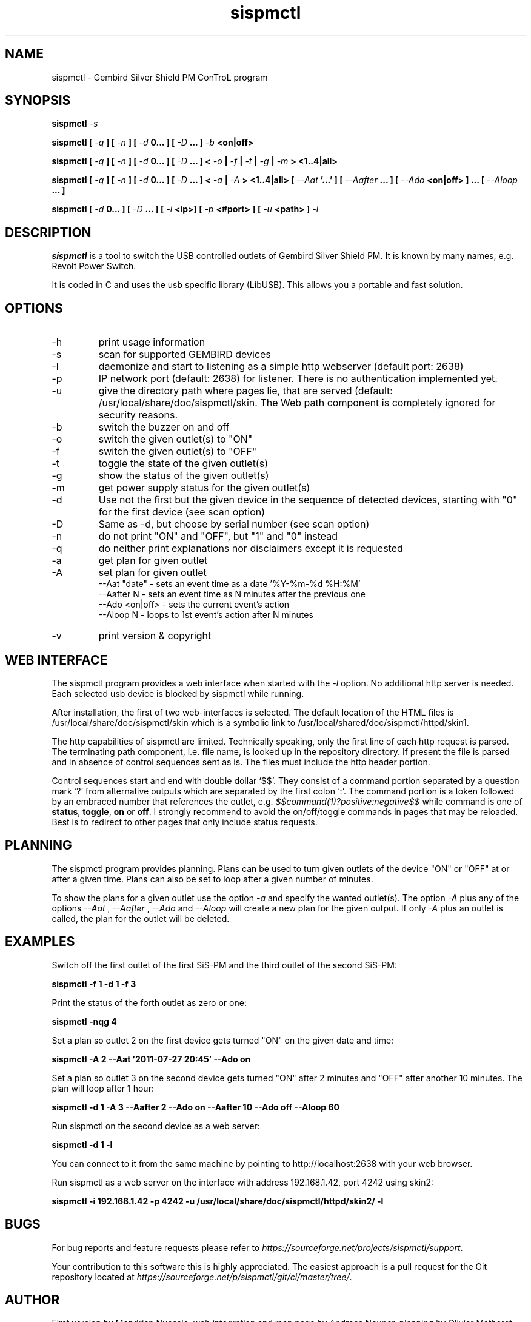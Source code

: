 .\" Process this file with
.\" groff -man -Tascii foo.1
.\"
.TH sispmctl 1 "Nov 2018" Linux "User Manuals"

.SH NAME
sispmctl \- Gembird Silver Shield PM ConTroL program

.SH SYNOPSIS
.BI "sispmctl " \-s
.P
.BI "sispmctl [ "\-q " ] [ "\-n " ] [ " \-d " 0... ] [ " \-D " ... ] " \-b
.B <on|off>
.P
.BI "sispmctl [ " \-q " ] [ " \-n " ] [ " \-d " 0... ] [ " \-D
.BI " ... ] < "\-o " | " \-f " | " \-t " | " \-g " | " \-m " >
.B <1..4|all>
.P
.BI "sispmctl [ " \-q " ] [ " \-n " ] [ " \-d " 0... ] [ " \-D
.BI " ... ] < "\-a " | " \-A " >
.BI "<1..4|all> [ " \-\-Aat " '...' ] [ " \-\-Aafter " ... ] [ " \-\-Ado
.BI " <on|off> ] ... [ " \-\-Aloop " ... ]
.P
.BI "sispmctl [ " \-d " 0... ] [ " \-D " ... ] [ " \-i 
.BI "<ip>]  [ " \-p
.BI "<#port> ] [ " \-u
.BI "<path> ] " \-l
.P

.SH DESCRIPTION
.B sispmctl
is a tool to switch the USB controlled outlets of Gembird Silver Shield PM.
It is known by many names, e.g. Revolt Power Switch.
.P
It is coded in C and uses the usb specific library (LibUSB).
This allows you a portable and fast solution.

.SH OPTIONS
.IP \-h
print usage information
.IP \-s
scan for supported GEMBIRD devices
.IP \-l
daemonize and start to listening as a simple http webserver (default port: 2638)
.IP \-p
IP network port (default: 2638) for listener. There is no authentication
implemented yet.
.IP \-u
give the directory path where pages lie, that are served (default:
/usr/local/share/doc/sispmctl/skin.
The Web path component is completely ignored for security reasons.
.IP \-b
switch the buzzer on and off
.IP \-o
switch the given outlet(s) to "ON"
.IP \-f
switch the given outlet(s) to "OFF"
.IP \-t
toggle the state of the given outlet(s)
.IP \-g
show the status of the given outlet(s)
.IP \-m
get power supply status for the given outlet(s)
.IP \-d
Use not the first but the given device in the sequence of detected devices,
starting with "0" for the first device (see scan option)
.IP \-D
Same as \-d, but choose by serial number (see scan option)
.IP \-n
do not print "ON" and "OFF", but "1" and "0" instead
.IP \-q
do neither print explanations nor disclaimers except it is requested
.IP \-a
get plan for given outlet
.IP \-A
set plan for given outlet
 \-\-Aat "date"   \- sets an event time as a date '%Y\-%m\-%d %H:%M'
 \-\-Aafter N     \- sets an event time as N minutes after the previous one
 \-\-Ado <on|off> \- sets the current event's action
 \-\-Aloop N      \- loops to 1st event's action after N minutes
.IP \-v
print version & copyright

.SH WEB INTERFACE

The sispmctl program provides a web interface when started with the
.I \-l
option. No additional http server is needed.
Each selected usb device is blocked by sispmctl while running.
.P
After installation, the first of two web\-interfaces is selected.
The default location of the HTML files is /usr/local/share/doc/sispmctl/skin
which is a symbolic link to /usr/local/shared/doc/sispmctl/httpd/skin1.
.P
The http capabilities of sispmctl are limited.
Technically speaking, only the first line of each http request is parsed.
The terminating path component, i.e. file name, is looked up in the repository
directory.
If present the file is parsed and in absence of control sequences sent as is.
The files must include the http header portion.
.P
Control sequences start and end with double dollar `$$'.
They consist of a command portion separated by a question mark `?' from
alternative outputs which are separated by the first colon `:'.
The command portion is a token followed by an embraced number that references
the outlet, e.g.
.IB $$command(1)?positive:negative$$
while command is one of
.BR status ,
.BR toggle ,
.B on
or
.BR off .
I strongly recommend to avoid the on/off/toggle commands in pages that may be
reloaded.
Best is to redirect to other pages that only include status requests.


.SH PLANNING

The sispmctl program provides planning. Plans can be used to turn given outlets
of the device "ON" or "OFF" at or after a given time. Plans can also be set to
loop after a given number of minutes.
.P
To show the plans for a given outlet use the option
.I \-a
and specify the wanted outlet(s). The option
.I \-A
plus any of the options
.I \-\-Aat
,
.I \-\-Aafter
,
.I \-\-Ado
and
.I \-\-Aloop
will create a new plan for the given output. If only
.I \-A
plus an outlet is called, the plan for the outlet will be deleted.


.SH EXAMPLES
Switch off the first outlet of the first SiS-PM and the third outlet of the
second SiS-PM:
.P
.B sispmctl \-f 1 \-d 1 \-f 3

Print the status of the forth outlet as zero or one:
.P
.B sispmctl \-nqg 4

Set a plan so outlet 2 on the first device gets turned "ON" on the
given date and time:
.P
.B sispmctl \-A 2 \-\-Aat '2011\-07\-27 20:45' \-\-Ado on

Set a plan so outlet 3 on the second device gets turned "ON" after 2
minutes and "OFF" after another 10 minutes. The plan will loop after
1 hour:
.P
.B sispmctl \-d 1 \-A 3 \-\-Aafter 2 \-\-Ado on \-\-Aafter 10 \-\-Ado off
.B \-\-Aloop 60

Run sispmctl on the second device as a web server:
.P
.B sispmctl \-d 1 \-l

You can connect to it from the same machine by pointing to
http://localhost:2638 with your web browser.

Run sispmctl as a web server on the interface with address 192.168.1.42,
port 4242 using skin2:
.P
.B sispmctl \-i 192.168.1.42 \-p 4242
.B \-u /usr/local/share/doc/sispmctl/httpd/skin2/ \-l

.SH BUGS
.P
For bug reports and feature requests please refer to
.IR https://sourceforge.net/projects/sispmctl/support .
.P
Your contribution to this software this is highly appreciated. The
easiest approach is a pull request for the Git repository located at
.IR https://sourceforge.net/p/sispmctl/git/ci/master/tree/ .

.SH AUTHOR
.P
First version by Mondrian Nuessle, web integration and man page by Andreas
Neuper, planning by Olivier Matheret, further contributors see Git log.
